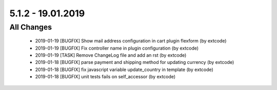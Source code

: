 .. ==================================================
.. FOR YOUR INFORMATION
.. --------------------------------------------------
.. -*- coding: utf-8 -*- with BOM.

5.1.2 - 19.01.2019
------------------

All Changes
===========

   - 2019-01-19 [BUGFIX] Show mail address configuration in cart plugin flexform (by extcode)
   - 2019-01-19 [BUGFIX] Fix controller name in plugin configuration (by extcode)
   - 2019-01-19 [TASK] Remove ChangeLog file and add an rst (by extcode)
   - 2019-01-18 [BUGFIX] parse payment and shipping method for updating currency (by extcode)
   - 2019-01-18 [BUGFIX] fix javascript variable update_country in template (by extcode)
   - 2019-01-18 [BUGFIX] unit tests fails on self_accessor (by extcode)
